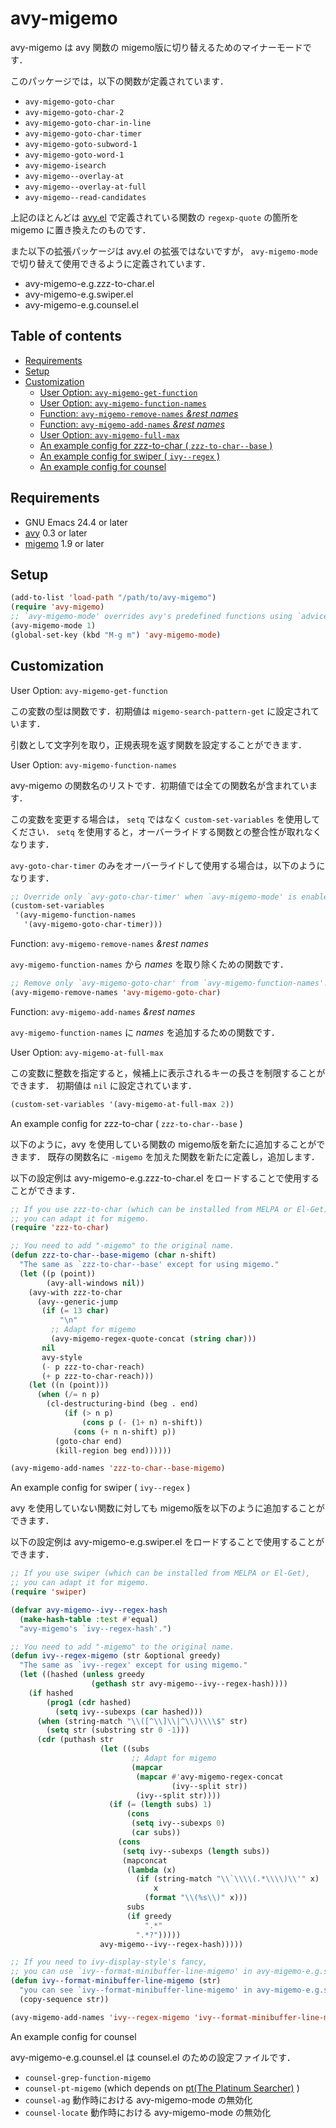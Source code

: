 [[https://melpa.org/#/avy-migemo][file:https://melpa.org/packages/avy-migemo-badge.svg]]
[[https://stable.melpa.org/#/avy-migemo][file:https://stable.melpa.org/packages/avy-migemo-badge.svg]]

* avy-migemo

  avy-migemo は avy 関数の migemo版に切り替えるためのマイナーモードです．

  このパッケージでは，以下の関数が定義されています．

    + =avy-migemo-goto-char=
    + =avy-migemo-goto-char-2=
    + =avy-migemo-goto-char-in-line=
    + =avy-migemo-goto-char-timer=
    + =avy-migemo-goto-subword-1=
    + =avy-migemo-goto-word-1=
    + =avy-migemo-isearch=
    + =avy-migemo--overlay-at=
    + =avy-migemo--overlay-at-full=
    + =avy-migemo--read-candidates=

  上記のほとんどは [[https://github.com/abo-abo/avy][avy.el]] で定義されている関数の =regexp-quote= の箇所を migemo に置き換えたのものです．

  また以下の拡張パッケージは avy.el の拡張ではないですが，
  =avy-migemo-mode= で切り替えて使用できるように定義されています．

    + avy-migemo-e.g.zzz-to-char.el
    + avy-migemo-e.g.swiper.el
    + avy-migemo-e.g.counsel.el

    [[file:image/image.gif]]

** Table of contents

  + [[#requirements][Requirements]]
  + [[#setup][Setup]]
  + [[#customization][Customization]]
    + [[#user-option-avy-migemo-get-function][User Option: =avy-migemo-get-function= ]]
    + [[#user-option-avy-migemo-function-names][User Option: =avy-migemo-function-names= ]]
    + [[#function-avy-migemo-remove-names-rest-names][Function: =avy-migemo-remove-names= /&rest/ /names/ ]]
    + [[#function-avy-migemo-add-names-rest-names][Function: =avy-migemo-add-names= /&rest/ /names/ ]]
    + [[#user-option-avy-migemo-at-full-max][User Option: =avy-migemo-full-max= ]]
    + [[#an-example-config-for-zzz-to-char--zzz-to-char--base-][An example config for zzz-to-char ( =zzz-to-char--base= )]]
    + [[#an-example-config-for-swiper--ivy--regex-][An example config for swiper ( =ivy--regex= )]]
    + [[#an-example-config-for-counsel][An example config for counsel]]

** Requirements

   + GNU Emacs 24.4 or later
   + [[https://github.com/abo-abo/avy][avy]] 0.3 or later
   + [[https://github.com/emacs-jp/migemo][migemo]] 1.9 or later

** Setup

   #+BEGIN_SRC emacs-lisp
     (add-to-list 'load-path "/path/to/avy-migemo")
     (require 'avy-migemo)
     ;; `avy-migemo-mode' overrides avy's predefined functions using `advice-add'.
     (avy-migemo-mode 1)
     (global-set-key (kbd "M-g m") 'avy-migemo-mode)
   #+END_SRC

** Customization

***** User Option: =avy-migemo-get-function=

      この変数の型は関数です．初期値は =migemo-search-pattern-get= に設定されています．

      引数として文字列を取り，正規表現を返す関数を設定することができます．

***** User Option: =avy-migemo-function-names=

      avy-migemo の関数名のリストです．初期値では全ての関数名が含まれています．

      この変数を変更する場合は， =setq= ではなく =custom-set-variables= を使用してください．
      =setq= を使用すると，オーバーライドする関数との整合性が取れなくなります．

      =avy-goto-char-timer= のみをオーバーライドして使用する場合は，以下のようになります．

      #+BEGIN_SRC emacs-lisp
        ;; Override only `avy-goto-char-timer' when `avy-migemo-mode' is enabled.
        (custom-set-variables
         '(avy-migemo-function-names
           '(avy-migemo-goto-char-timer)))

      #+END_SRC

***** Function: =avy-migemo-remove-names= /&rest/ /names/

      =avy-migemo-function-names= から /names/ を取り除くための関数です．

      #+BEGIN_SRC emacs-lisp
        ;; Remove only `avy-migemo-goto-char' from `avy-migemo-function-names'.
        (avy-migemo-remove-names 'avy-migemo-goto-char)
      #+END_SRC

***** Function: =avy-migemo-add-names= /&rest/ /names/

      =avy-migemo-function-names= に /names/ を追加するための関数です．

***** User Option: =avy-migemo-at-full-max=

      この変数に整数を指定すると，候補上に表示されるキーの長さを制限することができます．
      初期値は =nil= に設定されています．
      #+BEGIN_SRC emacs-lisp
        (custom-set-variables '(avy-migemo-at-full-max 2))
      #+END_SRC

***** An example config for zzz-to-char ( =zzz-to-char--base= )

      以下のように，avy を使用している関数の migemo版を新たに追加することができます．
      既存の関数名に =-migemo= を加えた関数を新たに定義し，追加します．

      以下の設定例は avy-migemo-e.g.zzz-to-char.el をロードすることで使用することができます．

      #+BEGIN_SRC emacs-lisp
        ;; If you use zzz-to-char (which can be installed from MELPA or El-Get),
        ;; you can adapt it for migemo.
        (require 'zzz-to-char)

        ;; You need to add "-migemo" to the original name.
        (defun zzz-to-char--base-migemo (char n-shift)
          "The same as `zzz-to-char--base' except for using migemo."
          (let ((p (point))
                (avy-all-windows nil))
            (avy-with zzz-to-char
              (avy--generic-jump
               (if (= 13 char)
                   "\n"
                 ;; Adapt for migemo
                 (avy-migemo-regex-quote-concat (string char)))
               nil
               avy-style
               (- p zzz-to-char-reach)
               (+ p zzz-to-char-reach)))
            (let ((n (point)))
              (when (/= n p)
                (cl-destructuring-bind (beg . end)
                    (if (> n p)
                        (cons p (- (1+ n) n-shift))
                      (cons (+ n n-shift) p))
                  (goto-char end)
                  (kill-region beg end))))))

        (avy-migemo-add-names 'zzz-to-char--base-migemo)
      #+END_SRC

***** An example config for swiper ( =ivy--regex= )

      avy を使用していない関数に対しても migemo版を以下のように追加することができます．

      以下の設定例は avy-migemo-e.g.swiper.el をロードすることで使用することができます．

      #+BEGIN_SRC emacs-lisp
        ;; If you use swiper (which can be installed from MELPA or El-Get),
        ;; you can adapt it for migemo.
        (require 'swiper)

        (defvar avy-migemo--ivy--regex-hash
          (make-hash-table :test #'equal)
          "avy-migemo's `ivy--regex-hash'.")

        ;; You need to add "-migemo" to the original name.
        (defun ivy--regex-migemo (str &optional greedy)
          "The same as `ivy--regex' except for using migemo."
          (let ((hashed (unless greedy
                          (gethash str avy-migemo--ivy--regex-hash))))
            (if hashed
                (prog1 (cdr hashed)
                  (setq ivy--subexps (car hashed)))
              (when (string-match "\\([^\\]\\|^\\)\\\\$" str)
                (setq str (substring str 0 -1)))
              (cdr (puthash str
                            (let ((subs
                                   ;; Adapt for migemo
                                   (mapcar
                                    (mapcar #'avy-migemo-regex-concat
                                            (ivy--split str))
                                    (ivy--split str))))
                              (if (= (length subs) 1)
                                  (cons
                                   (setq ivy--subexps 0)
                                   (car subs))
                                (cons
                                 (setq ivy--subexps (length subs))
                                 (mapconcat
                                  (lambda (x)
                                    (if (string-match "\\`\\\\(.*\\\\)\\'" x)
                                        x
                                      (format "\\(%s\\)" x)))
                                  subs
                                  (if greedy
                                      ".*"
                                    ".*?")))))
                            avy-migemo--ivy--regex-hash)))))

        ;; If you need to ivy-display-style's fancy,
        ;; you can use `ivy--format-minibuffer-line-migemo' in avy-migemo-e.g.swiper.el.
        (defun ivy--format-minibuffer-line-migemo (str)
          "you can see `ivy--format-minibuffer-line-migemo' in avy-migemo-e.g.swiper.el"
          (copy-sequence str))

        (avy-migemo-add-names 'ivy--regex-migemo 'ivy--format-minibuffer-line-migemo)
      #+END_SRC
***** An example config for counsel

      avy-migemo-e.g.counsel.el は counsel.el のための設定ファイルです．

      + =counsel-grep-function-migemo=
      + =counsel-pt-migemo= (which depends on [[https://github.com/monochromegane/the_platinum_searcher][pt(The Platinum Searcher)]] )
      + =counsel-ag= 動作時における avy-migemo-mode の無効化
      + =counsel-locate= 動作時における avy-migemo-mode の無効化
